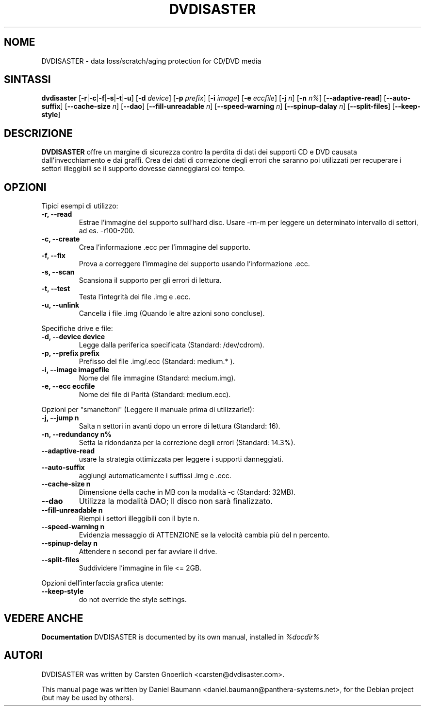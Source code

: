 .TH DVDISASTER 1 "2005-11-25" "0.64.2" "protection for CD/DVD media"

.SH NOME
DVDISASTER \- data loss/scratch/aging protection for CD/DVD media

.SH SINTASSI
.B dvdisaster
.RB [\| \-r \||\| \-c \||\| \-f \||\| \-s \||\| \-t \||\| \-u \|]
.RB [\| \-d
.IR device \|]
.RB [\| \-p
.IR prefix \|]
.RB [\| \-i
.IR image \|]
.RB [\| \-e
.IR eccfile \|]
.RB [\| \-j
.IR n \|]
.RB [\| -n
.IR n% \|]
.RB [\| \-\-adaptive-read \|]
.RB [\| \-\-auto-suffix \|]
.RB [\| \-\-cache-size
.IR n \|]
.RB [\| \-\-dao \|]
.RB [\| \-\-fill-unreadable
.IR n \|]
.RB [\| \-\-speed-warning
.IR n \|]
.RB [\| \-\-spinup\-dalay
.IR n \|]
.RB [\| \-\-split\-files \|]
.RB [\| \-\-keep-style \|]

.SH DESCRIZIONE
.B DVDISASTER
offre un margine di sicurezza contro la perdita di dati dei supporti CD e DVD
causata dall'invecchiamento e dai graffi. Crea dei dati di correzione degli
errori che saranno poi utilizzati per recuperare i settori illeggibili se il
supporto dovesse danneggiarsi col tempo.
.PP

.SH OPZIONI
Tipici esempi di utilizzo:
.TP
.B \-r, \-\-read
Estrae l'immagine del supporto sull'hard disc. Usare -rn-m per leggere un
determinato intervallo di settori, ad es. -r100-200.
.TP
.B \-c, \-\-create
Crea l'informazione .ecc per l'immagine del supporto.
.TP
.B \-f, \-\-fix
Prova a correggere l'immagine del supporto usando l'informazione .ecc.
.TP
.B \-s, \-\-scan
Scansiona il supporto per gli errori di lettura.
.TP
.B \-t, \-\-test
Testa l'integrit\[`a] dei file .img e .ecc.
.TP
.B \-u, \-\-unlink
Cancella i file .img (Quando le altre azioni sono concluse).
.PP

Specifiche drive e file:
.TP
.B \-d, \-\-device device
Legge dalla periferica specificata (Standard: /dev/cdrom).
.TP
.B \-p, \-\-prefix prefix
Prefisso del file .img/.ecc (Standard: medium.* ).
.TP
.B \-i, \-\-image imagefile
Nome del file immagine (Standard: medium.img).
.TP
.B \-e, \-\-ecc eccfile
Nome del file di Parit\[`a] (Standard: medium.ecc).
.PP

Opzioni per "smanettoni" (Leggere il manuale prima di utilizzarle!):
.TP
.B \-j, \-\-jump n
Salta n settori in avanti dopo un errore di lettura (Standard: 16).
.TP
.B \-n, \-\-redundancy n%
Setta la ridondanza per la correzione degli errori (Standard: 14.3%).
.TP
.B \-\-adaptive-read
usare la strategia ottimizzata per leggere i supporti danneggiati.
.TP
.B \-\-auto-suffix
aggiungi automaticamente i suffissi .img e .ecc.
.TP
.B \-\-cache-size n
Dimensione della cache in MB con la modalit\[`a] -c (Standard: 32MB).
.TP
.B \-\-dao
Utilizza la modalit\[`a] DAO; Il disco non sar\[`a] finalizzato.
.TP
.B \-\-fill-unreadable n
Riempi i settori illeggibili con il byte n.
.TP
.B \-\-speed-warning n
Evidenzia messaggio di ATTENZIONE se la velocit\[`a] cambia pi\[`u] del n
percento.
.TP
.B \-\-spinup-delay n
Attendere n secondi per far avviare il drive.
.TP
.B \-\-split-files
Suddividere l'immagine in file <= 2GB.
.PP

Opzioni dell'interfaccia grafica utente:
.TP
.B \-\-keep-style
do not override the style settings.


.SH "VEDERE ANCHE"
.B Documentation
DVDISASTER is documented by its own manual, installed in
.IR %docdir%

.SH AUTORI
DVDISASTER was written by Carsten Gnoerlich <carsten@dvdisaster.com>.
.PP
This manual page was written by Daniel Baumann
<daniel.baumann@panthera-systems.net>, for the Debian project (but may be used
by others).
